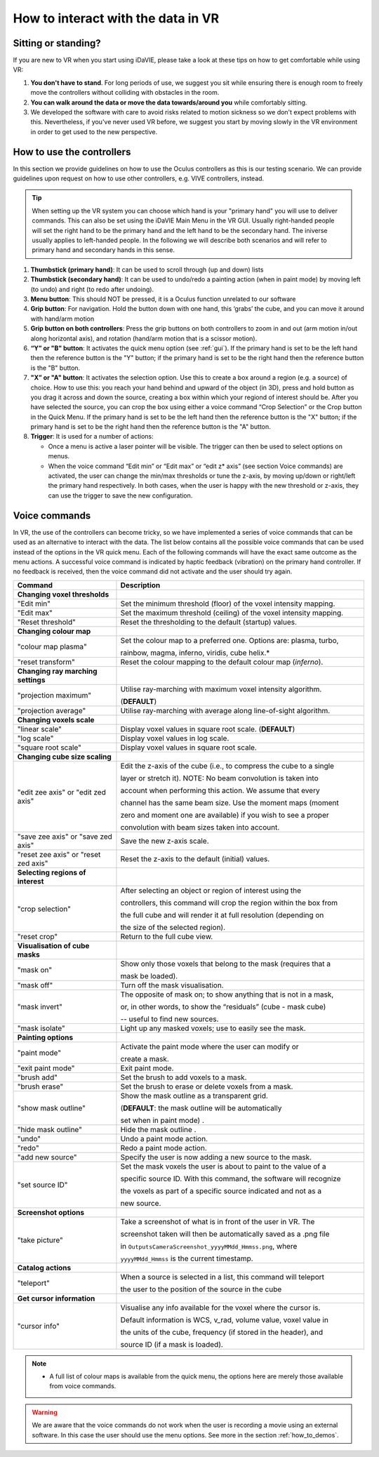.. _how_to_interact:

How to interact with the data in VR
===================================

Sitting or standing?
--------------------
If you are new to VR when you start using iDaVIE, please take a look at these tips on how to get comfortable while using VR:

#. **You don't have to stand**. For long periods of use, we suggest you sit while ensuring there is enough room to freely move the controllers without colliding with obstacles in the room.

#. **You can walk around the data or move the data towards/around you** while comfortably sitting.
 
#. We developed the software with care to avoid risks related to motion sickness so we don't expect problems with this. Nevertheless, if you've never used VR before, we suggest you start by moving slowly in the VR environment in order to get used to the new perspective.

How to use the controllers
--------------------------
In this section we provide guidelines on how to use the Oculus controllers as this is our testing scenario. We can provide guidelines upon request on how to use other controllers, e.g. VIVE controllers, instead.

.. Tip:: When setting up the VR system you can choose which hand is your "primary hand" you will use to deliver commands. This can also be set using the iDaVIE Main Menu in the VR GUI. Usually right-handed people will set the right hand to be the primary hand and the left hand to be the secondary hand. The iniverse usually applies to left-handed people. In the following we will describe both scenarios and will refer to primary hand and secondary hands in this sense.

.. raw:: html

  <img src="_static/Oculus.png"
       style="width:100%;height:auto;">

#. **Thumbstick (primary hand)**: It can be used to scroll through (up and down) lists
#. **Thumbstick (secondary hand)**: It can be used to undo/redo a painting action (when in paint mode) by moving left (to undo) and right (to redo after undoing).
#. **Menu button**: This should NOT be pressed, it is a Oculus function unrelated to our software
#. **Grip button**: For navigation. Hold the button down with one hand, this ‘grabs’ the cube, and you can move it around with hand/arm motion
#. **Grip button on both controllers**: Press the grip buttons on both controllers to zoom in and out (arm motion in/out along horizontal axis), and rotation (hand/arm motion that is a scissor motion).
#. **“Y” or "B" button**: It activates the quick menu option (see :ref:`gui`). If the primary hand is set to be the left hand then the reference button is the "Y" button; if the primary hand is set to be the right hand then the reference button is the "B" button. 
#. **"X” or "A" button**: It activates the selection option. Use this to create a box around a region (e.g. a source) of choice. How to use this: you reach your hand behind and upward of the object (in 3D), press and hold button as you drag it across and down the source, creating a box within which your regiond of interest should be.  After you have selected the source, you can crop the box using either a voice command “Crop Selection” or the Crop button in the Quick Menu. If the primary hand is set to be the left hand then the reference button is the "X" button; if the primary hand is set to be the right hand then the reference button is the "A" button.
#. **Trigger**: It is used for a number of actions:

   * Once a menu is active a laser pointer will be visible. The trigger can then be used to select options on menus.
 
   * When the voice command “Edit min” or “Edit max” or “edit z* axis” (see section Voice commands) are activated, the user can change the min/max thresholds or tune the z-axis, by moving up/down or right/left the primary hand respectively. In both cases, when the user is happy with the new threshold or z-axis, they can use the trigger to save the new configuration.

Voice commands
--------------
In VR, the use of the controllers can become tricky, so we have implemented a series of voice commands that can be used as an alternative to interact with the data. The list below contains all the possible voice commands that can be used instead of the options in the VR quick menu. Each of the following commands will have the exact same outcome as the menu actions. A successful voice command is indicated by haptic feedback (vibration) on the primary hand controller. If no feedback is received, then the voice command did not activate and the user should try again.

.. list-table::
   :widths: 25 60
   :header-rows: 1

   * - Command
     - Description
   * - **Changing voxel thresholds**
     -
   * - "Edit min"
     - Set the minimum threshold (floor) of the voxel intensity mapping.
   * - "Edit max"
     - Set the maximum threshold (ceiling) of the voxel intensity mapping.
   * - "Reset threshold"
     - Reset the thresholding to the default (startup) values.
   * - **Changing colour map**
     -
   * - "colour map plasma"
     - Set the colour map to a preferred one. Options are: plasma, turbo,

       rainbow, magma, inferno, viridis, cube helix.\*
   * - "reset transform"
     - Reset the colour mapping to the default colour map (*inferno*).
   * - **Changing ray marching settings**
     -
   * - "projection maximum"
     - Utilise ray-marching with maximum voxel intensity algorithm.

       (**DEFAULT**)
   * - "projection average"
     - Utilise ray-marching with average along line-of-sight algorithm.
   * - **Changing voxels scale**
     -
   * - "linear scale"
     - Display voxel values in square root scale. (**DEFAULT**)
   * - "log scale"
     - Display voxel values in log scale.
   * - "square root scale"
     - Display voxel values in square root scale. 
   * - **Changing cube size scaling**
     -
   * - "edit zee axis" or "edit zed axis"
     - Edit the z-axis of the cube (i.e., to compress the cube to a single

       layer or stretch it). NOTE: No beam convolution is taken into

       account when performing this action. We assume that every

       channel has the same beam size. Use the moment maps (moment

       zero and moment one are available) if you wish to see a proper

       convolution with beam sizes taken into account.
   * - "save zee axis" or "save zed axis"
     - Save the new z-axis scale.
   * - "reset zee axis" or "reset zed axis"
     - Reset the z-axis to the default (initial) values.
   * - **Selecting regions of interest**
     -
   * - "crop selection"
     - After selecting an object or region of interest using the

       controllers, this command will crop the region within the box from

       the full cube and will render it at full resolution (depending on

       the size of the selected region).

   * - "reset crop"
     - Return to the full cube view.
   * - **Visualisation of cube masks**
     -
   * - "mask on"
     - Show only those voxels that belong to the mask (requires that a

       mask be loaded).
   * - "mask off"
     - Turn off the mask visualisation.
   * - "mask invert"
     - The opposite of mask on; to show anything that is not in a mask,

       or, in other words, to show the “residuals” (cube - mask cube)

       -- useful to find new sources.
   * - "mask isolate"
     - Light up any masked voxels; use to easily see the mask.
   * - **Painting options**
     - 
   * - "paint mode"
     - Activate the paint mode where the user can modify or

       create a mask.
   * - "exit paint mode"
     - Exit paint mode.
   * - "brush add"
     - Set the brush to add voxels to a mask.
   * - "brush erase"
     - Set the brush to erase or delete voxels from a mask.
   * - "show mask outline"
     - Show the mask outline as a transparent grid.

       (**DEFAULT**: the mask outline will be automatically

       set when in paint mode) .
   * - "hide mask outline"
     - Hide the mask outline .
   * - "undo"
     - Undo a paint mode action.
   * - "redo"
     - Redo a paint mode action.
   * - "add new source"
     - Specify the user is now adding a new source to the mask.
   * - "set source ID"
     - Set the mask voxels the user is about to paint to the value of a

       specific source ID. With this command, the software will recognize

       the voxels as part of a specific source indicated and not as a

       new source.
   * - **Screenshot options**
     -
   * - "take picture"
     - Take a screenshot of what is in front of the user in VR. The

       screenshot taken will then be automatically saved as a .png file

       in :literal:`Outputs\Camera\Screenshot_yyyyMMdd_Hmmss.png`, where

       :literal:`yyyyMMdd_Hmmss` is the current timestamp.
   * - **Catalog actions**
     - 
   * - "teleport"
     - When a source is selected in a list, this command will teleport

       the user to the position of the source in the cube
   * - **Get cursor information**
     - 
   * - "cursor info"
     - Visualise any info available for the voxel where the cursor is. 

       Default information is WCS, v_rad, volume value, voxel value in

       the units of the cube, frequency (if stored in the header), and

       source ID (if a mask is loaded).
 
.. note:: * A full list of colour maps is available from the quick menu, the options here are merely those available from voice commands.
.. WARNING:: We are aware that the voice commands do not work when the user is recording a movie using an external software. In this case the user should use the menu options. See more in the section :ref:`how_to_demos`. 
       

     
     


 
